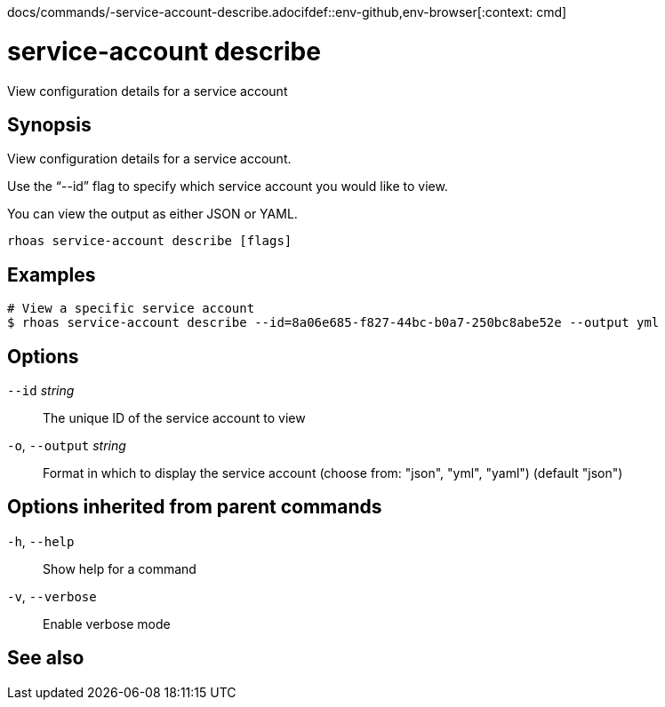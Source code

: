 docs/commands/-service-account-describe.adocifdef::env-github,env-browser[:context: cmd]
[id='ref-rhoas-service-account-describe_{context}']
= service-account describe

[role="_abstract"]
View configuration details for a service account

[discrete]
== Synopsis

View configuration details for a service account.

Use the “--id” flag to specify which service account you would like to view.

You can view the output as either JSON or YAML.


....
rhoas service-account describe [flags]
....

[discrete]
== Examples

....
# View a specific service account
$ rhoas service-account describe --id=8a06e685-f827-44bc-b0a7-250bc8abe52e --output yml

....

[discrete]
== Options

      `--id` _string_::         The unique ID of the service account to view
  `-o`, `--output` _string_::   Format in which to display the service account (choose from: "json", "yml", "yaml") (default "json")

[discrete]
== Options inherited from parent commands

  `-h`, `--help`::      Show help for a command
  `-v`, `--verbose`::   Enable verbose mode

[discrete]
== See also


ifdef::env-github,env-browser[]
* link:rhoas_service-account.adoc#rhoas-service-account[rhoas service-account]	 - Create, list, describe, delete, and update service accounts
endif::[]
ifdef::pantheonenv[]
* link:{path}#ref-rhoas-service-account_{context}[rhoas service-account]	 - Create, list, describe, delete, and update service accounts
endif::[]

